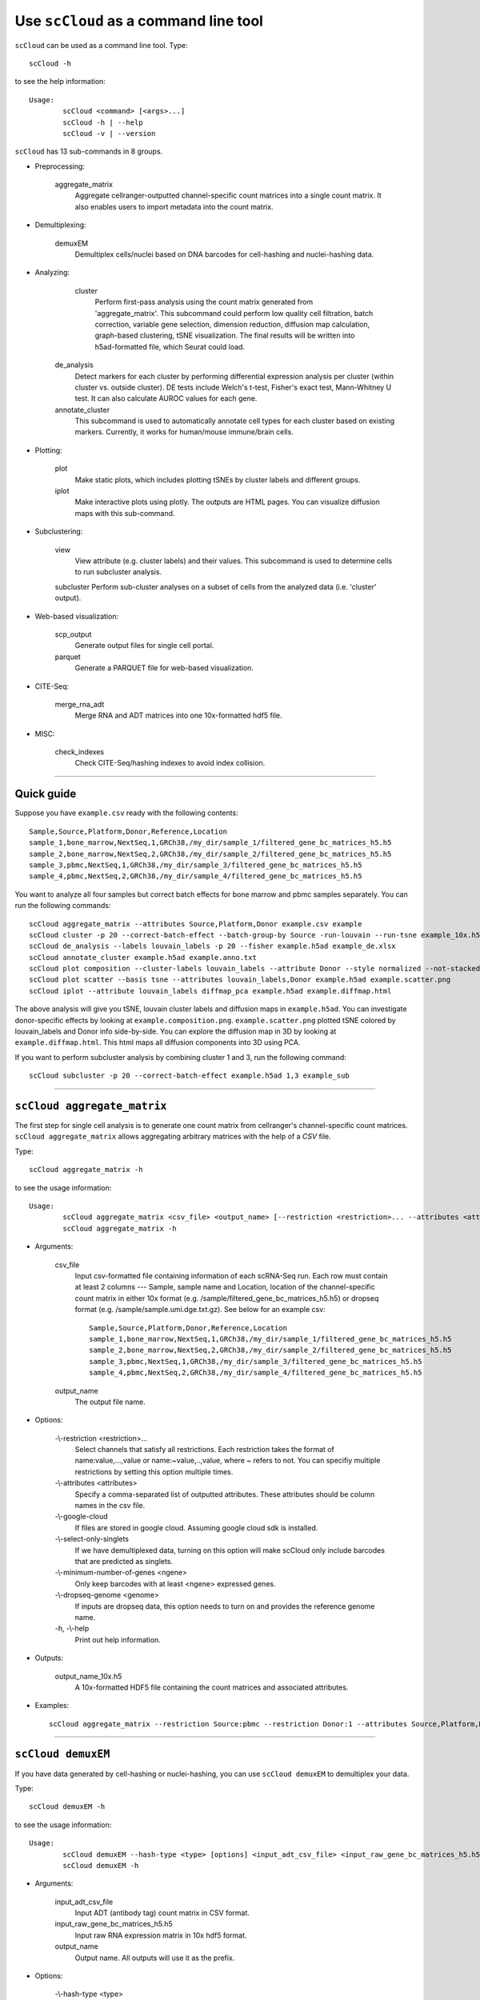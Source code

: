 Use ``scCloud`` as a command line tool
---------------------------------------

``scCloud`` can be used as a command line tool. Type::

	scCloud -h

to see the help information::

	Usage:
		scCloud <command> [<args>...]
		scCloud -h | --help
		scCloud -v | --version

``scCloud`` has 13 sub-commands in 8 groups.

* Preprocessing:

	aggregate_matrix
		Aggregate cellranger-outputted channel-specific count matrices into a single count matrix. It also enables users to import metadata into the count matrix.

* Demultiplexing:

	demuxEM
		Demultiplex cells/nuclei based on DNA barcodes for cell-hashing and nuclei-hashing data.

* Analyzing:
	
	cluster
		Perform first-pass analysis using the count matrix generated from 'aggregate_matrix'. This subcommand could perform low quality cell filtration, batch correction, variable gene selection, dimension reduction, diffusion map calculation, graph-based clustering, tSNE visualization. The final results will be written into h5ad-formatted file, which Seurat could load.
  		
    de_analysis
    	Detect markers for each cluster by performing differential expression analysis per cluster (within cluster vs. outside cluster). DE tests include Welch's t-test, Fisher's exact test, Mann-Whitney U test. It can also calculate AUROC values for each gene.
    
    annotate_cluster
    	This subcommand is used to automatically annotate cell types for each cluster based on existing markers. Currently, it works for human/mouse immune/brain cells.

* Plotting:

	plot
		Make static plots, which includes plotting tSNEs by cluster labels and different groups.
			
	iplot
		Make interactive plots using plotly. The outputs are HTML pages. You can visualize diffusion maps with this sub-command.

* Subclustering:

	view
		View attribute (e.g. cluster labels) and their values. This subcommand is used to determine cells to run subcluster analysis.

	subcluster
    	Perform sub-cluster analyses on a subset of cells from the analyzed data (i.e. 'cluster' output).

* Web-based visualization:

	scp_output
		Generate output files for single cell portal.

	parquet
		Generate a PARQUET file for web-based visualization.	

* CITE-Seq:

	merge_rna_adt
		Merge RNA and ADT matrices into one 10x-formatted hdf5 file.

* MISC:

	check_indexes
		Check CITE-Seq/hashing indexes to avoid index collision.

---------------------------------


Quick guide
^^^^^^^^^^^

Suppose you have ``example.csv`` ready with the following contents::

	Sample,Source,Platform,Donor,Reference,Location
	sample_1,bone_marrow,NextSeq,1,GRCh38,/my_dir/sample_1/filtered_gene_bc_matrices_h5.h5
	sample_2,bone_marrow,NextSeq,2,GRCh38,/my_dir/sample_2/filtered_gene_bc_matrices_h5.h5
	sample_3,pbmc,NextSeq,1,GRCh38,/my_dir/sample_3/filtered_gene_bc_matrices_h5.h5
	sample_4,pbmc,NextSeq,2,GRCh38,/my_dir/sample_4/filtered_gene_bc_matrices_h5.h5

You want to analyze all four samples but correct batch effects for bone marrow and pbmc samples separately. You can run the following commands::

	scCloud aggregate_matrix --attributes Source,Platform,Donor example.csv example
	scCloud cluster -p 20 --correct-batch-effect --batch-group-by Source -run-louvain --run-tsne example_10x.h5 example
	scCloud de_analysis --labels louvain_labels -p 20 --fisher example.h5ad example_de.xlsx
	scCloud annotate_cluster example.h5ad example.anno.txt
	scCloud plot composition --cluster-labels louvain_labels --attribute Donor --style normalized --not-stacked example.h5ad example.composition.png
	scCloud plot scatter --basis tsne --attributes louvain_labels,Donor example.h5ad example.scatter.png
	scCloud iplot --attribute louvain_labels diffmap_pca example.h5ad example.diffmap.html

The above analysis will give you tSNE, louvain cluster labels and diffusion maps in ``example.h5ad``. You can investigate donor-specific effects by looking at ``example.composition.png``. ``example.scatter.png`` plotted tSNE colored by louvain_labels and Donor info side-by-side. You can explore the diffusion map in 3D by looking at ``example.diffmap.html``. This html maps all diffusion components into 3D using PCA.

If you want to perform subcluster analysis by combining cluster 1 and 3, run the following command::

	scCloud subcluster -p 20 --correct-batch-effect example.h5ad 1,3 example_sub


---------------------------------


``scCloud aggregate_matrix``
^^^^^^^^^^^^^^^^^^^^^^^^^^^^^

The first step for single cell analysis is to generate one count matrix from cellranger's channel-specific count matrices. ``scCloud aggregate_matrix`` allows aggregating arbitrary matrices with the help of a *CSV* file.

Type::

	scCloud aggregate_matrix -h

to see the usage information::

	Usage:
		scCloud aggregate_matrix <csv_file> <output_name> [--restriction <restriction>... --attributes <attributes> --google-cloud --select-only-singlets --minimum-number-of-genes <ngene> --dropseq-genome <genome>]
		scCloud aggregate_matrix -h

* Arguments:

	csv_file
		Input csv-formatted file containing information of each scRNA-Seq run. Each row must contain at least 2 columns --- Sample, sample name and Location, location of the channel-specific count matrix in either 10x format (e.g. /sample/filtered_gene_bc_matrices_h5.h5) or dropseq format (e.g. /sample/sample.umi.dge.txt.gz). See below for an example csv::

			Sample,Source,Platform,Donor,Reference,Location
 			sample_1,bone_marrow,NextSeq,1,GRCh38,/my_dir/sample_1/filtered_gene_bc_matrices_h5.h5
			sample_2,bone_marrow,NextSeq,2,GRCh38,/my_dir/sample_2/filtered_gene_bc_matrices_h5.h5
			sample_3,pbmc,NextSeq,1,GRCh38,/my_dir/sample_3/filtered_gene_bc_matrices_h5.h5
			sample_4,pbmc,NextSeq,2,GRCh38,/my_dir/sample_4/filtered_gene_bc_matrices_h5.h5

	output_name
		The output file name.

* Options:
	
	-\\-restriction <restriction>...
		Select channels that satisfy all restrictions. Each restriction takes the format of name:value,...,value or name:~value,..,value, where ~ refers to not. You can specifiy multiple restrictions by setting this option multiple times.

	-\\-attributes <attributes>
		Specify a comma-separated list of outputted attributes. These attributes should be column names in the csv file.

	-\\-google-cloud
		If files are stored in google cloud. Assuming google cloud sdk is installed.

	-\\-select-only-singlets
		If we have demultiplexed data, turning on this option will make scCloud only include barcodes that are predicted as singlets.

	-\\-minimum-number-of-genes <ngene>
		Only keep barcodes with at least <ngene> expressed genes.

	-\\-dropseq-genome <genome>
		If inputs are dropseq data, this option needs to turn on and provides the reference genome name.

	\-h, -\\-help
		Print out help information.

* Outputs:

	output_name_10x.h5
		A 10x-formatted HDF5 file containing the count matrices and associated attributes.

* Examples::

	scCloud aggregate_matrix --restriction Source:pbmc --restriction Donor:1 --attributes Source,Platform,Donor example.csv example


---------------------------------


``scCloud demuxEM``
^^^^^^^^^^^^^^^^^^^^^^^^^^^^^

If you have data generated by cell-hashing or nuclei-hashing, you can use ``scCloud demuxEM`` to demultiplex your data. 

Type::

	scCloud demuxEM -h

to see the usage information::

	Usage:
		scCloud demuxEM --hash-type <type> [options] <input_adt_csv_file> <input_raw_gene_bc_matrices_h5.h5> <output_name>
		scCloud demuxEM -h

* Arguments:

	input_adt_csv_file
		Input ADT (antibody tag) count matrix in CSV format.

	input_raw_gene_bc_matrices_h5.h5
		Input raw RNA expression matrix in 10x hdf5 format.

	output_name
		Output name. All outputs will use it as the prefix.

* Options:

	-\\-hash-type <type>
		The hash type of the data. <type> can be 'cell-hashing' for cell-hashing and 'nuclei-hashing' for nuclei-hashing.

  	\-p <number>, -\\-threads <number>
		Number of threads. [default: 1]

	-\\-genome <genome>
		Reference genome name. If not provided, we will infer it from the expression matrix file.

	-\\-min-num-genes <number>
		We only demultiplex cells/nuclei with at least <number> expressed genes. [default: 100]

	-\\-min-signal-hashtag <count>
		Any cell/nucleus with less than <count> hashtags from the signal will be marked as unknown. [default: 10.0]

	-\\-prior-on-samples <prior>
		The sparse prior put on samples.

	-\\-random-state <seed>
		The random seed used in the KMeans algorithm to separate empty ADT droplets from others. [default: 0]

	-\\-generate-diagnostic-plots
		Generate a series of diagnostic plots, including the background/signal between HTO counts, estimated background probabilities, HTO distributions of cells and non-cells etc.

	-\\-generate-gender-plot <genes>
		Generate violin plots using gender-specific genes (e.g. Xist). <gene> is a comma-separated list of gene names. 
	
	\-h, -\\-help
		Print out help information.

* Outputs:

	output_name_demux_10x.h5
		RNA expression matrix with demultiplexed sample identities in 10x's hdf5 format.

	output_name_ADTs.h5ad
		Antibody tag matrix in h5ad format.

	output_name_demux.h5ad
		Demultiplexed RNA count matrix in h5ad format.

	output_name.ambient_hashtag.hist.png
		Optional output. A histogram plot depicting hashtag distributions of empty droplets and non-empty droplets.

	output_name.background_probabilities.bar.png
		Optional output. A bar plot visualizing the estimated hashtag background probability distribution.

	output_name.real_content.hist.png
		Optional output. A histogram plot depicting hashtag distributions of not-real-cells and real-cells as defined by total number of expressed genes in the RNA assay.

	output_name.rna_demux.hist.png
		Optional output. A histogram plot depicting RNA UMI distribution for singlets, doublets and unknown cells.

	output_name.gene_name.violin.png
		Optional outputs. Violin plots depicting gender-specific gene expression across samples. We can have multiple plots if a gene list is provided in '--generate-gender-plot' option.

* Examples::

	scCloud demuxEM -p 8 --hash-type cell-hashing --generate-diagnostic-plots example_adt.csv example_raw_gene_bc_matrices_h5.h5 example_output


---------------------------------


``scCloud cluster``
^^^^^^^^^^^^^^^^^^^^

Once we collected the count matrix ``example_10x.h5``, we can perform single cell analysis using ``scCloud cluster``.

Type::

	scCloud cluster -h

to see the usage information::

	Usage:
		scCloud cluster [options] <input_file> <output_name>
		scCloud cluster -h

* Arguments:

	input_file
		Input file in 10x format. If first-pass analysis has been performed, but you want to run some additional analysis, you could also pass a h5ad-formatted file.

	output_name      
		Output file name. All outputs will use it as the prefix.

* Options:

	\-p <number>, -\\-threads <number>
		Number of threads. [default: 1]

	-\\-processed
		Input file is processed and thus no PCA & diffmap will be run.

	-\\-genome <genome>
		A string contains comma-separated genome names. scCloud will read all groups associated with genome names in the list from the hdf5 file. If genome is None, all groups will be considered.
  
	-\\-cite-seq
		Data are CITE-Seq data. scCloud will perform analyses on RNA count matrix first. Then it will attach the ADT matrix to the RNA matrix with all antibody names changing to 'AD-' + antibody_name. Lastly, it will embed the antibody expression using t-SNE (the basis used for plotting is 'citeseq_tsne').

  	-\\-output-filtration-results
		Output filtration results as a spreadsheet.

	-\\-plot-filtration-results
		Plot filtration results as PDF files.

	-\\-plot-filtration-figsize <figsize>
		Figure size for filtration plots. <figsize> is a comma-separated list of two numbers, the width and height of the figure (e.g. 6,4).

	-\\-make-output-seurat-compatible
		Make output h5ad file seurat compatible. Caution: this will significantly increase the output size. Do not turn this option on for large data sets.

	-\\-output-loom
		Output loom-formatted file.

	-\\-correct-batch-effect
		Correct for batch effects.

	-\\-batch-group-by <expression>
		Batch correction assumes the differences in gene expression between channels are due to batch effects. However, in many cases, we know that channels can be partitioned into several groups and each group is biologically different from others. In this case, we will only perform batch correction for channels within each group. This option defines the groups. If <expression> is None, we assume all channels are from one group. Otherwise, groups are defined according to <expression>. <expression> takes the form of either 'attr', or 'attr1+attr2+...+attrn', or 'attr=value11,...,value1n_1;value21,...,value2n_2;...;valuem1,...,valuemn_m'. In the first form, 'attr' should be an existing sample attribute, and groups are defined by 'attr'. In the second form, 'attr1',...,'attrn' are n existing sample attributes and groups are defined by the Cartesian product of these n attributes. In the last form, there will be m + 1 groups. A cell belongs to group i (i > 0) if and only if its sample attribute 'attr' has a value among valuei1,...,valuein_i. A cell belongs to group 0 if it does not belong to any other groups.

  	-\\-min-genes <number>
		Only keep cells with at least <number> of genes. [default: 500]

	-\\-max-genes <number>
		Only keep cells with less than <number> of genes. [default: 6000]

	-\\-min-umis <number>
		Only keep cells with at least <number> of UMIs. [default: 100]

	-\\-max-umis <number>
		Only keep cells with less than <number> of UMIs. [default: 600000]

	-\\-mito-prefix <prefix>
		Prefix for mitochondrial genes. [default: MT-]

	-\\-percent-mito <ratio>
		Only keep cells with mitochondrial ratio less than <ratio>. [default: 0.1]

	-\\-gene-percent-cells <ratio>
		Only use genes that are expressed in at <ratio> * 100 percent of cells to select variable genes. [default: 0.0005]

	-\\-min-genes-on-raw <number>
		If input are raw 10x matrix, which include all barcodes, perform a pre-filtration step to keep the data size small. In the pre-filtration step, only keep cells with at least <number> of genes. [default: 100]

	-\\-counts-per-cell-after <number>
		Total counts per cell after normalization. [default: 1e5]

	-\\-random-state <seed>
		Random number generator seed. [default: 0]

	-\\-run-uncentered-pca
		Run uncentered PCA.

	-\\-no-variable-gene-selection
		Do not select variable genes.

	-\\-no-submat-to-dense
		Do not convert variable-gene-selected submatrix to a dense matrix.
  
	-\\-nPC <number>
		Number of PCs. [default: 50]

	-\\-nDC <number>
		Number of diffusion components. [default: 50]

	-\\-diffmap-alpha <alpha>
		Power parameter for diffusion-based pseudotime. [default: 0.5]

	-\\-diffmap-K <K>
		Number of neighbors used for constructing affinity matrix. [default: 100]

	-\\-diffmap-full-speed
		For the sake of reproducibility, we only run one thread for building kNN indices. Turn on this option will allow multiple threads to be used for index building. However, it will also reduce reproducibility due to the racing between multiple threads.

	-\\-calculate-pseudotime <roots>
		Calculate diffusion-based pseudotimes based on <roots>. <roots> should be a comma-separated list of cell barcodes.

  	-\\-run-louvain
  		Run louvain clustering algorithm.

	-\\-louvain-resolution <resolution>
		Resolution parameter for the louvain clustering algorithm. [default: 1.3]

	-\\-louvain-affinity <affinity>
		Affinity matrix to be used. Could be 'W_norm', 'W_diffmap', or 'W_diffmap_norm'. [default: W_norm]

	-\\-run-approximated-louvain
		Run approximated louvain clustering algorithm.

	-\\-approx-louvain-ninit <number>
		Number of Kmeans tries. [default: 20]

	-\\-approx-louvain-nclusters <number>
		Number of clusters for Kmeans initialization. [default: 30]

	-\\-approx-louvain-resolution <resolution>.
		Resolution parameter for louvain. [default: 1.3]

	-\\-run-tsne
		Run multi-core t-SNE for visualization.

	-\\-tsne-perplexity <perplexity>
		t-SNE's perplexity parameter. [default: 30]

  	-\\-run-fitsne
  		Run FIt-SNE for visualization.

  	-\\-run-umap
  		Run umap for visualization.

	-\\-umap-on-diffmap
		Run umap on diffusion components.

	-\\-umap-K <K>
		K neighbors for umap. [default: 15]

	-\\-umap-min-dist <number>
		Umap parameter. [default: 0.1]

	-\\-umap-spread <spread>
		Umap parameter. [default: 1.0]

	-\\-run-fle
		Run force-directed layout embedding.

	-\\-fle-K <K>
		K neighbors for building graph for FLE. [default: 50]

	-\\-fle-n-steps <nstep>
		Number of iterations for FLE. [default: 10000]

	-\\-fle-affinity <affinity>
		Affinity matrix to be used. Could be 'W_diffmap', or 'W_diffmap_norm'. [default: W_diffmap]

	\-h, -\\-help
		Print out help information.

* Outputs:

	output_name.h5ad
		Output file in h5ad format. To load this file in python, use ``import scCloud; data = scCloud.tools.read_input('output_name.h5ad', mode = 'a')``. The log-normalized expression matrix is stored in ``data.X`` as a CSR-format sparse matrix. The ``obs`` field contains cell related attributes, including clustering results. For example, ``data.obs_names`` records cell barcodes; ``data.obs['Channel']`` records the channel each cell comes from; ``data.obs['n_genes']``, ``data.obs['n_counts']``, and ``data.obs['percent_mito']`` record the number of expressed genes, total UMI count, and mitochondrial rate for each cell respectively; ``data.obs['louvain_labels']`` and ``data.obs['approx_louvain_labels']`` record each cell's cluster labels using different clustring algorithms; ``data.obs['pseudo_time']`` records the inferred pseudotime for each cell. The ``var`` field contains gene related attributes. For example, ``data.var_names`` records gene symbols, ``data.var['gene_ids']`` records Ensembl gene IDs, and ``data.var['selected']`` records selected variable genes. The ``obsm`` field records embedding coordiates. For example, ``data.obsm['X_pca']`` records PCA coordinates, ``data.obsm['X_tsne']`` records tSNE coordinates, ``data.obsm['X_umap']`` records UMAP coordinates, ``data.obsm['X_diffmap']`` records diffusion map coordinates, ``data.obsm['X_diffmap_pca']`` records the first 3 PCs by projecting the diffusion components using PCA, and ``data.obsm['X_fle']`` records the force-directed layout coordinates from the diffusion components. The ``uns`` field stores other related information, such as reference genome (``data.uns['genome']``). If '--make-output-seurat-compatible' is on, this file can be loaded into R and converted into a Seurat object.

	output_name.filt.xlsx
		Optional output. Only exists if '--output-filtration-results' is set. This file has two sheets --- Cell filtration stats and Gene filtration stats. The first sheet records cell filtering results and it has 10 columns: Channel, channel name; kept, number of cells kept; median_n_genes, median number of expressed genes in kept cells; median_n_umis, median number of UMIs in kept cells; median_percent_mito, median mitochondrial rate as UMIs between mitochondrial genes and all genes in kept cells; filt, number of cells filtered out; total, total number of cells before filtration, if the input contain all barcodes, this number is the cells left after '--min-genes-on-raw' filtration; median_n_genes_before, median expressed genes per cell before filtration; median_n_umis_before, median UMIs per cell before filtration; median_percent_mito_before, median mitochondrial rate per cell before filtration. The channels are sorted in ascending order with respect to the number of kept cells per channel. The second sheet records genes that failed to pass the filtering. This sheet has 3 columns: gene, gene name; n_cells, number of cells this gene is expressed; percent_cells, the fraction of cells this gene is expressed. Genes are ranked in ascending order according to number of cells the gene is expressed. Note that only genes not expressed in any cell are removed from the data. Other filtered genes are marked as non-robust and not used for TPM-like normalization.

	output_name.filt.gene.pdf
		Optional output. Only exists if '--plot-filtration-results' is set. This file contains violin plots contrasting gene count distributions before and after filtration per channel.
	
	output_name.filt.UMI.pdf
		Optional output. Only exists if '--plot-filtration-results' is set. This file contains violin plots contrasting UMI count distributions before and after filtration per channel.
	
	output_name.filt.mito.pdf
		Optional output. Only exists if '--plot-filtration-results' is set. This file contains violin plots contrasting mitochondrial rate distributions before and after filtration per channel.

	output_name.loom
		Optional output. Only exists if '--output-loom' is set. output_name.h5ad in loom format for visualization.

* Examples::

	scCloud cluster -p 20 --correct-batch-effect --run-louvain --run-tsne example_10x.h5 example


---------------------------------


``scCloud de_analysis``
^^^^^^^^^^^^^^^^^^^^^^^^

Once we have the clusters, we can detect markers using ``scCloud de_analysis``.

Type::

	scCloud de_analysis -h

to see the usage information::

	Usage:
		scCloud de_analysis [--labels <attr> -p <threads> --alpha <alpha> --fisher --mwu --roc] <input_h5ad_file> <output_spreadsheet>
		scCloud de_analysis -h

* Arguments:

	input_h5ad_file
		Single cell data with clustering calculated. DE results would be written back.
	
	output_spreadsheet
		Output spreadsheet with DE results.

* Options:

	-\\-labels <attr>
		<attr> used as cluster labels. [default: louvain_labels]

	-\\-alpha <alpha>
		Control false discovery rate at <alpha>. [default: 0.05]

	-\\-fisher
		Calculate Fisher's exact test.

	-\\-mwu
		Calculate Mann-Whitney U test.

	-\\-roc
		Calculate area under cuver in ROC curve.

	\-p <threads>
		Use <threads> threads. [default: 1]

	\-h, -\\-help
		Print out help information.

* Outputs:

	input_h5ad_file
		DE results would be written back to the 'var' fields.

	output_spreadsheet
		An excel spreadsheet containing DE results. Each cluster has two tabs in the spreadsheet. One is for up-regulated genes and the other is for down-regulated genes.

* Examples::

	scCloud de_analysis --labels louvain_labels -p 20 --fisher --mwu --roc example.h5ad example_de.xlsx


---------------------------------


``scCloud annotate_cluster``
^^^^^^^^^^^^^^^^^^^^^^^^^^^^^

Once we have the DE results, we could optionally identify putative cell types for each cluster using ``scCloud annotate_cluster``. Currently, this subcommand works for human/mouse immune/brain cells. This command has two forms: the first form generates putative annotations and the second form write annotations into the h5ad object.

Type::

	scCloud annotate_cluster -h

to see the usage information::

	Usage:
		scCloud annotate_cluster [--json-file <file> --minimum-report-score <score> --do-not-use-non-de-genes] <input_h5ad_file> <output_file>
		scCloud annotate_cluster --annotation <annotation_string> <input_h5ad_file>
		scCloud annotate_cluster -h

* Arguments:

	input_h5ad_file
		Single cell data with DE analysis done by ``scCloud de_analysis``.

	output_file
		Output annotation file.

* Options:

	-\\-json-file <file>
		JSON file for markers. Could also be ``human_immune``/``mouse_immune``/``mouse_brain``/``human_brain``, which triggers scCloud to markers included in the package. [default: human_immune]

	-\\-minimum-report-score <score>
		Minimum cell type score to report a potential cell type. [default: 0.5]

	-\\-do-not-use-non-de-genes
		Do not count non DE genes as down-regulated.

	-\\-annotation <annotation_string>
		Write cell type annotations in <annotation_string> into <input_h5ad_file>. <annotation_string> has this format: 'anno_attr:anno_1;anno_2;...;anno_n'. 'anno_attr' is the annotation attribute in the h5ad object and anno_i is the annotation for cluster i.

	\-h, -\\-help
		Print out help information.

* Outputs:

	output_file
		This is a text file. For each cluster, all its putative cell types are listed in descending order of the cell type score. For each putative cell type, all markers support this cell type are listed. If one putative cell type has cell subtypes, all subtypes will be listed under this cell type.

* Examples::

	scCloud annotate_cluster example.h5ad example.anno.txt
	scCloud annotate_cluster --annotation "anno:T cells;B cells;NK cells;Monocytes" example.h5ad


---------------------------------



``scCloud plot``
^^^^^^^^^^^^^^^^^

We can make a variety of figures using ``scCloud plot``.

Type::

	scCloud plot -h

to see the usage information::

	Usage:
  		scCloud plot [options] [--restriction <restriction>...] <plot_type> <input_h5ad_file> <output_file>
		scCloud plot -h

* Arguments:

	plot_type
		Only 2D plots, chosen from 'composition', 'scatter', 'scatter_groups', 'scatter_genes', 'scatter_gene_groups', and 'heatmap'.

	input_h5ad_file
		Single cell data with clustering done by Scanpy in h5ad file format.

  	output_file
  		Output image file.

* Options:

	-\\-dpi <dpi>
		DPI value for the figure. [default: 500]

	-\\-cluster-labels <attr>
		Use <attr> as cluster labels. This option is used in 'composition', 'scatter_groups', and 'heatmap'.

  	-\\-attribute <attr>
  		Plot <attr> against cluster labels. This option is only used in 'composition'.

	-\\-basis <basis>
		Basis for 2D plotting, chosen from 'tsne', 'fitsne', 'umap', 'pca', 'rpca', 'fle', or 'diffmap_pca'. This option is used in 'scatter', 'scatter_groups', 'scatter_genes', and 'scatter_gene_groups'. [default: tsne]

	-\\-attributes <attrs>
		<attrs> is a comma-separated list of attributes to color the basis. This option is only used in 'scatter'.

	-\\-restriction <restriction>...
		Set restriction if you only want to plot a subset of data. Multiple <restriction> strings are allowed. Each <restriction> takes the format of 'attr:value,value'. This option is used in 'composition' and 'scatter'.
	
	-\\-apply-to-each-figure
		Indicate that the <restriction> strings are not applied to all attributes but for specific attributes. The string's 'attr' value should math the attribute you want to restrict. 

	-\\-show-background
		Show points that are not selected as gray.

	-\\-group <attr>
		<attr> is used to make group plots. In group plots, the first one contains all components in the group and the following plots show each component separately. This option is iused in 'scatter_groups' and 'scatter_gene_groups'. If <attr> is a semi-colon-separated string, parse the string as groups.

	-\\-genes <genes>
		<genes> is a comma-separated list of gene names to visualize. This option is used in 'scatter_genes' and 'heatmap'.

	-\\-gene <gene>
  		Visualize <gene> in group plots. This option is only used in 'scatter_gene_groups'.

	-\\-style <style>
		Composition plot styles. Can be either 'frequency', 'count', or 'normalized'. [default: frequency]

	-\\-not-stacked
		Do not stack bars in composition plot.
  
	-\\-log-y
		Plot y axis in log10 scale for composition plot.

	-\\-nrows <nrows>
		Number of rows in the figure. If not set, scCloud will figure it out automatically.

	-\\-ncols <ncols>
		Number of columns in the figure. If not set, scCloud will figure it out automatically.

	-\\-subplot-size <sizes>
		Sub-plot size in inches, w x h, separated by comma. Note that margins are not counted in the sizes. For composition, default is (6, 4). For scatter plots, default is (4, 4).

	-\\-left <left>
		Figure's left margin in fraction with respect to subplot width.

	-\\-bottom <bottom>
		Figure's bottom margin in fraction with respect to subplot height.

	-\\-wspace <wspace>
		Horizontal space between subplots in fraction with respect to subplot width.

	-\\-hspace <hspace>
		Vertical space between subplots in fraction with respect to subplot height.

	-\\-alpha <alpha>
		Point transparent parameter.

	-\\-legend-fontsize <fontsize>
		Legend font size.

	-\\-use-raw
		Use anndata stored raw expression matrix. Only used by 'scatter_genes' and 'scatter_gene_groups'.

	-\\-do-not-show-all
		Do not show all components in group for scatter_groups.

	-\\-show-zscore
		If show zscore in heatmap.

	-\\-heatmap-title <title>
		Title for heatmap.

	\-h, -\\-help
		Print out help information.

Examples::

	scCloud plot composition --cluster-labels louvain_labels --attribute Donor --style normalized --not-stacked example.h5ad example.composition.png
	scCloud plot scatter --basis tsne --attributes louvain_labels,Donor example.h5ad example.scatter.png
	scCloud plot scatter_groups --cluster-labels louvain_labels --group Donor example.h5ad example.scatter_groups.png
	scCloud plot scatter_genes --genes CD8A,CD4,CD3G,MS4A1,NCAM1,CD14,ITGAX,IL3RA,CD38,CD34,PPBP example.h5ad example.genes.png
	scCloud plot scatter_gene_groups --gene CD8A --group Donor example.h5ad example.gene_groups.png
	scCloud plot heatmap --cluster-labels louvain_labels --genes CD8A,CD4,CD3G,MS4A1,NCAM1,CD14,ITGAX,IL3RA,CD38,CD34,PPBP --heatmap-title 'markers' example.h5ad example.heatmap.png


---------------------------------


``scCloud iplot``
^^^^^^^^^^^^^^^^^^

We can also make interactive plots in html format using ``scCloud iplot``. These interactive plots are very helpful if you want to explore the diffusion maps.

Type::

	scCloud iplot -h

to see the usage information::

	Usage:
		scCloud iplot --attribute <attr> [options] <basis> <input_h5ad_file> <output_html_file>
		scCloud iplot -h

* Arguments:

	basis
		Basis can be either 'tsne', 'fitsne', 'umap', 'diffmap', 'pca', 'rpca' or 'diffmap_pca'.
	
	input_h5ad_file
		Single cell data with clustering done in h5ad file format.

	output_html_file
		Output interactive plot in html format.

* Options:

	-\\-attribute <attr>
		Use attribute <attr> as labels in the plot.

	-\\-is-real
		<attr> is real valued.

	-\\-is-gene
		<attr> is a gene name.

	-\\-log10
		If take log10 of real values.

	\-h, -\\-help
		Print out help information.

* Examples::

	scCloud iplot --attribute louvain_labels tsne example.h5ad example.tsne.html
	scCloud iplot --attribute louvain_labels diffmap_pca example.h5ad example.diffmap.html


---------------------------------


``scCloud view``
^^^^^^^^^^^^^^^^^

We may want to further perform sub-cluster analysis on a subset of cells. This sub-command helps us to define the subset.

Type::

	scCloud view -h

to see the usage information::

	Usage:
		scCloud view [--show-attributes --show-gene-attributes --show-values-for-attributes <attributes>] <input_h5ad_file>
		scCloud view -h

* Arguments:

	input_h5ad_file
		Analyzed single cell data in h5ad format.

* Options:

	-\\-show-attributes
  		Show the available sample attributes in the input dataset.

	-\\-show-gene-attributes
		Show the available gene attributes in the input dataset.

	-\\-show-values-for-attributes <attributes>
		Show the available values for specified attributes in the input dataset. <attributes> should be a comma-separated list of attributes.

	\-h, -\\-help
		Print out help information.

* Examples::

	scCloud view --show-attributes example.h5ad
	scCloud view --show-gene-attributes example.h5ad
	scCloud view --show-values-for-attributes louvain_labels,Donor example.h5ad


---------------------------------


``scCloud subcluster``
^^^^^^^^^^^^^^^^^^^^^^^

If there is a subset of cells that we want to further cluster, we can run ``scCloud subcluster``. This sub-command will outputs a new h5ad file that you can run ``de_analysis``, ``plot`` and ``iplot`` on.

Type::

	scCloud subcluster -h

to see the usage information::

	Usage:
		scCloud subcluster [options] --subset-selection <subset-selection>... <input_file> <output_name>
		scCloud subcluster -h

* Arguments:

	input_file
		Single cell data with clustering done in h5ad format.

  	output_name
  		Output file name. All outputs will use it as the prefix.

* Options:

	-\\-subset-selection <subset-selection>...
		Specify which cells will be included in the subcluster analysis. Each <subset_selection> string takes the format of 'attr:value,...,value', which means select cells with attr in the values. If multiple <subset_selection> strings are specified, the subset of cells selected is the intersection of these strings.

	\-p <number>, -\\-threads <number>
		Number of threads. [default: 1]

	-\\-correct-batch-effect
		Correct for batch effects.

	-\\-output-loom
		Output loom-formatted file.

	-\\-random-state <seed>
		Random number generator seed. [default: 0]

	-\\-run-uncentered-pca
		Run uncentered PCA.

	-\\-no-variable-gene-selection
		Do not select variable genes.

	-\\-no-submat-to-dense
		Do not convert variable-gene-selected submatrix to a dense matrix.
  
	-\\-nPC <number>
		Number of PCs. [default: 50]

	-\\-nDC <number>
		Number of diffusion components. [default: 50]

	-\\-diffmap-alpha <alpha>
		Power parameter for diffusion-based pseudotime. [default: 0.5]

	-\\-diffmap-K <K>
		Number of neighbors used for constructing affinity matrix. [default: 100]

	-\\-diffmap-full-speed
		For the sake of reproducibility, we only run one thread for building kNN indices. Turn on this option will allow multiple threads to be used for index building. However, it will also reduce reproducibility due to the racing between multiple threads.

	-\\-calculate-pseudotime <roots>
		Calculate diffusion-based pseudotimes based on <roots>. <roots> should be a comma-separated list of cell barcodes.

  	-\\-run-louvain
  		Run louvain clustering algorithm.

	-\\-louvain-resolution <resolution>
		Resolution parameter for the louvain clustering algorithm. [default: 1.3]

	-\\-louvain-affinity <affinity>
		Affinity matrix to be used. Could be 'W_norm', 'W_diffmap', or 'W_diffmap_norm'. [default: W_norm]

	-\\-run-approximated-louvain
		Run approximated louvain clustering algorithm.

	-\\-approx-louvain-ninit <number>
		Number of Kmeans tries. [default: 20]

	-\\-approx-louvain-nclusters <number>
		Number of clusters for Kmeans initialization. [default: 30]

	-\\-approx-louvain-resolution <resolution>.
		Resolution parameter for louvain. [default: 1.3]

	-\\-run-tsne
		Run multi-core t-SNE for visualization.

	-\\-tsne-perplexity <perplexity>
		t-SNE's perplexity parameter. [default: 30]

  	-\\-run-fitsne
  		Run FIt-SNE for visualization.

  	-\\-run-umap
  		Run umap for visualization.

	-\\-umap-on-diffmap
		Run umap on diffusion components.

	-\\-umap-K <K>
		K neighbors for umap. [default: 15]

	-\\-umap-min-dist <number>
		Umap parameter. [default: 0.1]

	-\\-umap-spread <spread>
		Umap parameter. [default: 1.0]

	-\\-run-fle
		Run force-directed layout embedding.

	-\\-fle-K <K>
		K neighbors for building graph for FLE. [default: 50]

	-\\-fle-n-steps <nstep>
		Number of iterations for FLE. [default: 10000]

	-\\-fle-affinity <affinity>
		Affinity matrix to be used. Could be 'W_diffmap', or 'W_diffmap_norm'. [default: W_diffmap]

	\-h, -\\-help
		Print out help information.

* Outputs:

	output_name.h5ad
		Output file in h5ad format. The clustering results are stored in the 'obs' field (e.g. 'louvain_labels' for louvain cluster labels). The PCA, t-SNE and diffusion map coordinates are stored in the 'obsm' field.

	output_name.loom
		Optional output. Only exists if '--output-loom' is set. output_name.h5ad in loom format for visualization.

* Examples::

	scCloud subcluster --subset_selection louvain_labels:1,3  --subset_selection Donor:1 -p 20 --correct-batch-effect example.h5ad example_sub


---------------------------------


``scCloud scp_output``
^^^^^^^^^^^^^^^^^^^^^^^

If we want to visualize analysis results on single cell portal (SCP), we can generate required files for SCP using this subcommand.

Type::

	scCloud scp_output -h

to see the usage information::

	Usage:
		scCloud scp_output <input_h5ad_file> <output_name>
		scCloud scp_output -h

* Arguments:

	input_h5ad_file
		Analyzed single cell data in h5ad format.

	output_name
		Name prefix for all outputted files.

* Options:

	\-h, -\\-help
		Print out help information.

* Outputs:

	output_name.scp.metadata.txt, output_name.scp.barcodes.tsv, output_name.scp.genes.tsv, output_name.scp.matrix.mtx, output_name.scp.*.coords.txt
		Files that single cell portal needs.

* Examples::

	scCloud scp_output example.h5ad example


---------------------------------


``scCloud merge_rna_adt``
^^^^^^^^^^^^^^^^^^^^^^^^^

If we have CITE-Seq data, we can merge RNA count matrix and ADT (antibody tag) count matrix into one file using this subcommand.

Type::

	scCloud merge_rna_adt -h

to see the usage information::

	Usage:
		scCloud merge_rna_adt <input_raw_gene_bc_matrices_h5.h5> <input_adt_csv_file> <antibody_control_csv> <output_10x.h5>
		scCloud merge_rna_adt -h

* Arguments:

	input_raw_gene_bc_matrices_h5.h5
		Input raw RNA expression matrix in 10x hdf5 format.

	input_adt_csv_file
		Input ADT (antibody tag) count matrix in CSV format.

	antibody_control_csv
		A CSV file containing the IgG control information for each antibody.

	output_10x.h5
		Merged output file in 10x hdf5 format.

* Options:

	\-h, -\\-help
		Print out help information.

* Outputs:

	output_10x.h5
		Output file in 10x hdf5 format. This file contains two groups --- one is for RNAs and the other is for ADTs.

* Examples::

	scCloud merge_rna_adt example_raw_h5.h5 example_adt.csv antibody_control.csv example_merged_raw_10x.h5


---------------------------------


``scCloud check_indexes``
^^^^^^^^^^^^^^^^^^^^^^^^^

If we run CITE-Seq or any kind of hashing, we need to make sure that the library indexes of CITE-Seq/hashing do not collide with 10x's RNA indexes. This command can help us to determine which 10x index sets we should use.

Type::

	scCloud check_indexes -h

to see the usage information::

	Usage:
		scCloud check_indexes [--num-mismatch <mismatch> --num-report <report>] <index_file>
		scCloud check_indexes -h

* Arguments:

	index_file
		Index file containing CITE-Seq/hashing index sequences. One sequence per line.

* Options:

	-\\-num-mismatch <mismatch>
		Number of mismatch allowed for each index sequence. [default: 1]

  	-\\-num-report <report>
  		Number of valid 10x indexes to report. Default is to report all valid indexes. [default: 9999]
  
  	\-h, -\\-help
  		Print out help information.

* Outputs:

	Up to <report> number of valid 10x indexes will be printed out to standard output.

* Examples::

	scCloud check_indexes --num-report 8 index_file.txt

